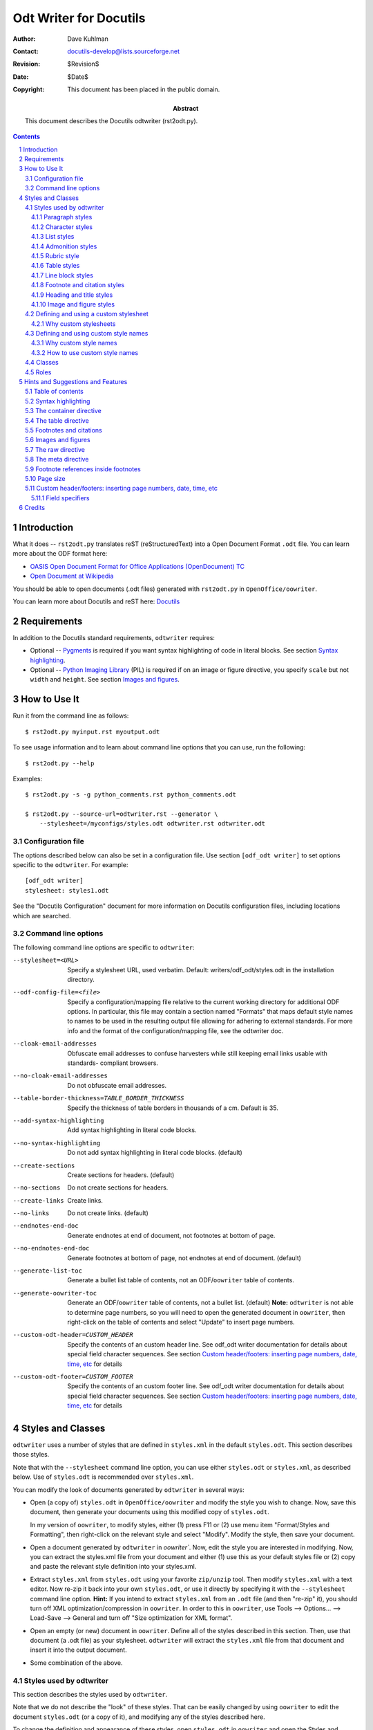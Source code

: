 =======================
Odt Writer for Docutils
=======================

:Author: Dave Kuhlman
:Contact: docutils-develop@lists.sourceforge.net
:Revision: $Revision$
:Date: $Date$
:Copyright: This document has been placed in the public domain.

:abstract: This document describes the Docutils odtwriter
    (rst2odt.py).

.. sectnum::

.. contents::



Introduction
============

What it does -- ``rst2odt.py`` translates reST
(reStructuredText) into a Open Document Format ``.odt`` file.  You
can learn more about the ODF format here:

- `OASIS Open Document Format for Office Applications
  (OpenDocument) TC`_

- `Open Document at Wikipedia`_

You should be able to open documents (.odt files) generated with
``rst2odt.py`` in ``OpenOffice/oowriter``.

You can learn more about Docutils and reST here: `Docutils`_


Requirements
============

In addition to the Docutils standard requirements, ``odtwriter``
requires:

- Optional -- `Pygments`_ is required if you want syntax
  highlighting of code in literal blocks.  See section `Syntax
  highlighting`_.

- Optional -- `Python Imaging Library`_ (PIL) is required if on an
  image or figure directive, you specify ``scale`` but not ``width``
  and ``height``.  See section `Images and figures`_.



How to Use It
=============

Run it from the command line as follows::

    $ rst2odt.py myinput.rst myoutput.odt

To see usage information and to learn about command line options
that you can use, run the following::

    $ rst2odt.py --help

Examples::

    $ rst2odt.py -s -g python_comments.rst python_comments.odt

    $ rst2odt.py --source-url=odtwriter.rst --generator \
        --stylesheet=/myconfigs/styles.odt odtwriter.rst odtwriter.odt


Configuration file
------------------

The options described below can also be set in a configuration file.
Use section ``[odf_odt writer]`` to set options specific to the
``odtwriter``.  For example::

    [odf_odt writer]
    stylesheet: styles1.odt

See the "Docutils Configuration" document for more information on
Docutils configuration files, including locations which are
searched.


Command line options
--------------------

The following command line options are specific to ``odtwriter``:

--stylesheet=<URL>      Specify a stylesheet URL, used verbatim.
                        Default: writers/odf_odt/styles.odt in the
                        installation directory.
--odf-config-file=<file>
                        Specify a configuration/mapping file relative to the
                        current working directory for additional ODF options.
                        In particular, this file may contain a section named
                        "Formats" that maps default style names to names to be
                        used in the resulting output file allowing for
                        adhering to external standards. For more info and the
                        format of the configuration/mapping file, see the
                        odtwriter doc.
--cloak-email-addresses
                        Obfuscate email addresses to confuse harvesters while
                        still keeping email links usable with standards-
                        compliant browsers.
--no-cloak-email-addresses
                        Do not obfuscate email addresses.
--table-border-thickness=TABLE_BORDER_THICKNESS
                        Specify the thickness of table borders in thousands of
                        a cm.  Default is 35.
--add-syntax-highlighting
                        Add syntax highlighting in literal code blocks.
--no-syntax-highlighting
                        Do not add syntax highlighting in literal code blocks.
                        (default)
--create-sections       Create sections for headers.  (default)
--no-sections           Do not create sections for headers.
--create-links          Create links.
--no-links              Do not create links.  (default)
--endnotes-end-doc      Generate endnotes at end of document, not footnotes at
                        bottom of page.
--no-endnotes-end-doc   Generate footnotes at bottom of page, not endnotes at
                        end of document. (default)
--generate-list-toc     Generate a bullet list table of contents, not an
                        ODF/``oowriter`` table of contents.
--generate-oowriter-toc
                        Generate an ODF/``oowriter`` table of contents,
                        not a bullet list.  (default) **Note:**
                        ``odtwriter`` is not able to determine page
                        numbers, so you will need to open the
                        generated document in ``oowriter``, then
                        right-click on the table of contents and
                        select "Update" to insert page numbers.
--custom-odt-header=CUSTOM_HEADER
                        Specify the contents of an custom header line.  See
                        odf_odt writer documentation for details about special
                        field character sequences.  See section
                        `Custom header/footers: inserting page numbers, date, time, etc`_
                        for details
--custom-odt-footer=CUSTOM_FOOTER
                        Specify the contents of an custom footer line.  See
                        odf_odt writer documentation for details about special
                        field character sequences.  See section
                        `Custom header/footers: inserting page numbers, date, time, etc`_
                        for details



Styles and Classes
==================

``odtwriter`` uses a number of styles that are defined in
``styles.xml`` in the default ``styles.odt``.  This section
describes those styles.

Note that with the ``--stylesheet`` command line option, you can
use either ``styles.odt`` or ``styles.xml``, as described below.
Use of ``styles.odt`` is recommended over ``styles.xml``.

You can modify the look of documents generated by ``odtwriter`` in
several ways:

- Open (a copy of) ``styles.odt`` in ``OpenOffice/oowriter`` and
  modify the style you wish to change. Now, save this document,
  then generate your documents using this modified copy of
  ``styles.odt``.

  In my version of ``oowriter``, to modify styles, either (1)
  press F11 or (2) use menu item "Format/Styles and Formatting",
  then right-click on the relevant style and select "Modify".
  Modify the style, then save your document.

- Open a document generated by ``odtwriter`` in `oowriter``.  Now,
  edit the style you are interested in modifying.  Now, you
  can extract the styles.xml file from your document and either
  (1) use this as your default styles file or (2) copy and paste
  the relevant style definition into your styles.xml.

- Extract ``styles.xml`` from ``styles.odt`` using your favorite
  ``zip/unzip`` tool.  Then modify ``styles.xml`` with a text
  editor.  Now re-zip it back into your own ``styles.odt``, or use
  it directly by specifying it with the ``--stylesheet`` command
  line option.  **Hint:** If you intend to extract ``styles.xml``
  from an ``.odt`` file (and then "re-zip" it), you should turn off
  XML optimization/compression in ``oowriter``.  In order to this
  in ``oowriter``, use Tools --> Options...  --> Load-Save -->
  General and turn off "Size optimization for XML format".

- Open an empty (or new) document in ``oowriter``.  Define all of
  the styles described in this section.  Then, use that document (a
  .odt file) as your stylesheet.  ``odtwriter`` will extract the
  ``styles.xml`` file from that document and insert it into the
  output document.

- Some combination of the above.


Styles used by odtwriter
------------------------

This section describes the styles used by ``odtwriter``.

Note that we do not describe the "look" of these styles.  That can
be easily changed by using ``oowriter`` to edit the document
``styles.odt`` (or a copy of it), and modifying any of the styles
described here.

To change the definition and appearance of these styles, open
``styles.odt`` in ``oowriter`` and open the Styles and Formatting
window by using the following menu item::

    Format --> Styles and Formatting

Then, click on the Paragraph Styles button or the Character Styles
button at the top of the Styles and Formatting window.  You may
also need to select "All Styles" from the drop-down selection list
at the bottom of the Styles and Formatting window in order to see
the styles used by ``odtwriter``.

Notice that you can make a copy of file ``styles.odt``, modify it
using ``oowriter``, and then use your copy with the
``--stylesheet=<file>`` command line option.  Example::

    $ rst2odt.py --stylesheet=mystyles.odt test2.rst test2.odt


Paragraph styles
~~~~~~~~~~~~~~~~

rststyle-attribution
    The style for attributions, for example, the attribution in a
    ``.. epigraph::`` directive.  Derived from
    ``rststyle-blockquote``.

rststyle-blockindent
    An indented block.

rststyle-blockquote
    A block quote.

rststyle-blockquote-bulletitem
    The style for bullet list items inside block quote.

rststyle-blockquote-enumitem
    The style for enumerated list items inside block quote.

rststyle-bodyindent
    An indented block.

rststyle-bulletitem
    An item in an bullet list.

rststyle-caption
    The caption in a figure or image.  Also see
    ``rststyle-legend``.

rststyle-codeblock
    Literal code blocks -- A block of example code.  Created with
    double colon ("::") followed by an indented block or with the
    ``.. parsed-literal::`` directive.  Derived from the
    ``Preformatted Text`` style in ``oowriter``.

rststyle-enumitem
    An item in an enumerated list.

rststyle-epigraph
    The style for epigraphs, for example, the body of an
    ``.. epigraph::`` directive.  Derived from
    ``rststyle-blockquote``.

rststyle-epigraph-bulletitem
    The style for bullet list items inside epigraphs.

rststyle-epigraph-enumitem
    The style for enumerated list items inside epigraphs.

rststyle-footer
    The style for footers.  The footer content originates from the
    ``..footer::`` directive and in response to the command line
    flags for generator (``--generator``), date/time generated
    (``--date`` and ``--time``), and view source link
    (``--source-link`` and ``--source-url=URL``).

rststyle-header
    The style for headers.  The header content originates from the
    ``..header::`` directive.

rststyle-highlights
    The style for highlightss, for example, the body of an
    ``.. highlights::`` directive.  Derived from
    ``rststyle-blockquote``.

rststyle-highlights-bulletitem
    The style for bullet list items inside highlights.

rststyle-highlights-enumitem
    The style for enumerated list items inside highlights.

rststyle-horizontalline
    A horizontal line, e.g. used for transitions.

rststyle-legend
    The legend in a figure.  See the Docutils figure directive.  Also
    see ``rststyle-caption``.

rststyle-table-title
    The style for titles of tables.  See section `The table
    directive`_.

rststyle-textbody
    Normal text.  The style for paragraphs.  Derived from the ``Text
    body`` style in ``oowriter``.


Character styles
~~~~~~~~~~~~~~~~

rststyle-emphasis
    Emphasis.  Normally rendered as italics.

rststyle-inlineliteral
    An inline literal.

rststyle-strong
    Strong emphasis.  Normally rendered as boldface.

rststyle-quotation
    In-line quoted material.

rststyle-codeblock-classname
    Syntax highlighting in literal code blocks -- class names.

rststyle-codeblock-comment
    Syntax highlighting in literal code blocks -- comments.

rststyle-codeblock-functionname
    Syntax highlighting in literal code blocks -- function names.

rststyle-codeblock-keyword
    Syntax highlighting in literal code blocks -- Python language
    keywords.

rststyle-codeblock-name
    Syntax highlighting in literal code blocks -- other names, for
    example, variables.

rststyle-codeblock-number
    Syntax highlighting in literal code blocks -- literal numbers,
    including integers, floats, hex numbers, and octal numbers.

rststyle-codeblock-operator
    Syntax highlighting in literal code blocks -- Python operators.

rststyle-codeblock-string
    Syntax highlighting in literal code blocks -- literal strings.


List styles
~~~~~~~~~~~

rststyle-bulletlist
    Bullet lists (but not in the table of contents)

rststyle-blockquote-bulletlist
    Bullet lists in block quotes.

rststyle-blockquote-enumlist
    Enumerated lists in block quotes.

rststyle-enumlist-arabic
    Enumerated lists, arabic (but not in the table of contents)

rststyle-enumlist-loweralpha
    Enumerated lists, lower alpha (but not in the table of contents)

rststyle-enumlist-lowerroman
    Enumerated lists, lower roman (but not in the table of contents)

rststyle-enumlist-upperalpha
    Enumerated lists, upper alpha (but not in the table of contents)

rststyle-enumlist-upperroman
    Enumerated lists, upper roman (but not in the table of contents)

rststyle-epigraph-bulletlist
    Bullet lists in epigraphs.  See the ``.. epigraph::``
    directive.

rststyle-epigraph-enumlist
    Enumerated lists in epigraphs.  See the ``.. epigraph::``
    directive.

rststyle-highlights-bulletlist
    Bullet lists in highlights blocks.  See the ``.. highlights::``
    directive.

rststyle-highlights-enumlist
    Enumerated lists in highlights blocks.  See the ``.. highlights::``
    directive.

rststyle-tocbulletlist
    Lists in the table of contents when section numbering is off.

rststyle-tocenumlist
    Lists in the table of contents when section numbering is on.


Admonition styles
~~~~~~~~~~~~~~~~~

rststyle-admon-attention-hdr
    The style for the attention admonition header/title.

rststyle-admon-attention-body
    The style for the attention admonition body/paragraph.

rststyle-admon-caution-hdr
    The style for the caution admonition header/title.

rststyle-admon-caution-body
    The style for the caution admonition body/paragraph.

rststyle-admon-danger-hdr
    The style for the  admonition header/title.

rststyle-admon-danger-body
    The style for the danger admonition body/paragraph.

rststyle-admon-error-hdr
    The style for the error admonition header/title.

rststyle-admon-error-body
    The style for the error admonition body/paragraph.

rststyle-admon-hint-hdr
    The style for the hint admonition header/title.

rststyle-admon-hint-body
    The style for the hint admonition body/paragraph.

rststyle-admon-hint-hdr
    The style for the hint admonition header/title.

rststyle-admon-hint-body
    The style for the hint admonition body/paragraph.

rststyle-admon-important-hdr
    The style for the important admonition header/title.

rststyle-admon-important-body
    The style for the important admonition body/paragraph.

rststyle-admon-note-hdr
    The style for the note admonition header/title.

rststyle-admon-note-hdr
    The style for the note admonition header/title.

rststyle-admon-tip-body
    The style for the tip admonition body/paragraph.

rststyle-admon-tip-hdr
    The style for the tip admonition header/title.

rststyle-admon-warning-body
    The style for the warning admonition body/paragraph.

rststyle-admon-warning-hdr
    The style for the warning admonition header/title.

rststyle-admon-generic-body
    The style for the generic admonition body/paragraph.

rststyle-admon-generic-hdr
    The style for the generic admonition header/title.


Rubric style
~~~~~~~~~~~~

rststyle-rubric
    The style for the text in a rubric directive.

The rubric directive recognizes a "class" option.  If entered,
odtwriter uses the value of that option instead of the
``rststyle-rubric`` style.  Here is an example which which attaches
the ``rststyle-heading1`` style to the generated rubric::

    .. rubric:: This is my first rubric
       :class: rststyle-heading1


Table styles
~~~~~~~~~~~~

A table style is generated by ``oowriter`` for each table that you
create.  Therefore, ``odtwriter`` attempts to do something similar.
These styles are created in the ``content.xml`` document in the
generated ``.odt`` file.  These styles have names prefixed with
"rststyle-table-".

There are two ways in which you can control the styles of your
tables: one simple, the other a bit more complex, but more
powerful.

First, you can change the thickness of the borders of all tables
generated in a document using the "--table-border-thickness"
command line option.

Second, you can control additional table properties and you can
apply different styles to different tables within the same document
by customizing and using tables in your stylesheet: ``styles.odt``
or whatever you name your copy of it using the --stylesheet command
line option.  Then, follow these rules to apply a table style to
the tables in your document:

- The default table style -- Optionally, alter and customize the
  style applied by default to tables in your document by modifying
  table "rststyle-table-0" in your stylesheet (``styles.odt`` or a
  copy).  Caution: Do not change the name of this table.

- User-created table styles -- Add one or more new table styles to
  be applied selectively to tables in your document by doing the
  following:

  1. Using ``oowriter``, add a table to your stylesheet and give it
     a name that starts with the prefix "rststyle-table-", for
     example "rststyle-table-vegetabledata".  Customize the table's
     border thickness, border color, and table background color.

  2. In your reStructuredText document, apply your new table style
     to a specific table by placing the "..  class::" directive
     immediately before the table, for example::

         .. class:: rststyle-table-vegetabledata

The default table style will be applied to all tables for which you
do not specify a style with the "..  class::" directive.

Customize the table properties in ``oowriter`` using the table
properties dialog for the table (style) that you wish to customize.

Note that "--table-border-thickness" command line option overrides
the border thickness specified in the stylesheet.

The specific properties that you can control with this second
method are the following:

- Border thickness and border color.

- Background color -- When you change the background color of a
  table to be used as a style (in ``styles.odt`` or whatever you
  name it), make sure you change the background color for the
  *table* and *not* for a cell in the table.  ``odtwriter`` picks
  the background color from the table, not from a cell within the
  table.


Line block styles
~~~~~~~~~~~~~~~~~~

The line block styles wrap the various nested levels of line
blocks.  There is one line block style for each indent level.

rststyle-lineblock1
    Line block style for line block with no indent.

rststyle-lineblock2
    Line block style for line block indented 1 level.

rststyle-lineblock3
    Line block style for line block indented 2 levels.

rststyle-lineblock4
    Line block style for line block indented 3 levels.

rststyle-lineblock5
    Line block style for line block indented 4 levels.

rststyle-lineblock6
    Line block style for line block indented 5 levels.

Notes:

- ``odtwriter`` does not check for a maximum level of indents
  within line blocks.  Therefore, you can define additional line
  block styles for additional levels if you need them.  Define
  these styles with the names ``rststyle-lineblock7``,
  ``rststyle-lineblock8``, ...

- Since the line block style is used to create indentation, a line
  block that is inside a block quote will use
  ``rststyle-lineblock2`` as its first level of indentation.


Footnote and citation styles
~~~~~~~~~~~~~~~~~~~~~~~~~~~~~

rststyle-footnote
    The style for footnotes.  This style affects the footnote
    content, *not* the footnote reference in the body of the document.

rststyle-citation
    The style for citations.  This style affects the citation
    content, *not* the citation reference in the body of the document.
    You might need to adjust the indentation in this style
    depending on the length of the label used in your citations.


Heading and title styles
~~~~~~~~~~~~~~~~~~~~~~~~~

rststyle-heading{1|2|3|4|5}
    The styles for headings (section titles and sub-titles).  Five
    levels of sub-headings are provided: rststyle-heading1 through
    rststyle-heading5.

rststyle-title
    The style for the document title.

rststyle-subtitle
    The style for the document sub-title.


Image and figure styles
~~~~~~~~~~~~~~~~~~~~~~~~~

rststyle-image
    The style applied to an image, either an image by itself or an
    image in a figure.

rststyle-figureframe
    The style applied to a figure (actually to the frame that
    surrounds a figure).



Defining and using a custom stylesheet
---------------------------------------

You can create your own custom stylesheet.  Here is how:

1. Make a copy of ``styles.odt``, which is in the distribution.

2. Open your copy of ``styles.odt`` in ``oowriter``.  Modify styles
   in that document.  Then, save it.

3. When you run ``rst2odt.py``, use the ``--stylesheet`` command
   line option to use your custom stylesheet.  Run ``rst2odt.py
   --help`` to learn more about these options.


Why custom stylesheets
~~~~~~~~~~~~~~~~~~~~~~~

Here are a few reasons and ideas:

- The page size is stored in the style sheet.  The default page
  size is ``Letter``.  You can change the page size (for example,
  to ``A4``) in your custom stylesheet by opening it in
  ``oowriter``, then clicking on menu: ``Format/Page...``, then
  clicking on the ``Page`` tab.



Defining and using custom style names
-------------------------------------

[Credits: Stefan Merten designed and implemented the custom style names
capability.  Thank you, Stefan.]

You can also instruct ``odtwriter`` to use style names of your own
choice.


Why custom style names
~~~~~~~~~~~~~~~~~~~~~~

Here are a few reasons and ideas:

- Suppose that your organization has a standard set of styles in
  OOo ``oowriter`` and suppose that the use of these styles is
  required. You would like to generate ODF documents from
  reST text files, and you want the generated documents to contain
  these styles.

- Suppose that your company or organization has a policy of using a
  certain MS Word template for some set of documents.  You would
  like to generate ODF documents that use these custom style names,
  so that you can export these documents from ODF ``oowriter`` to MS
  Word documents that use these style names.

- Suppose that your documents are written in a language other than
  English.  You would like the style names visible in the "Styles
  and Formatting" window in OOo ``oowriter`` (menu item
  ``Format/Styles and Formatting``) to be understandable in the
  language of your users.

- ``odtwriter`` maps single asterisks/stars (for example, \*stuff\*)
  to emphasis and double stars to strong.  You'd like to reverse
  these.  Or, you would like to generate headings level 3 and 4
  where headings level 1 and 2 would normally be produced.


How to use custom style names
~~~~~~~~~~~~~~~~~~~~~~~~~~~~~

In order to define custom style names and to generate documents that
contain them, do the following:


1. Create a configuration file containing a "Formats" section.  The
   configuration file obeys the file format supported by the Python
   ConfigParser module:
   `ConfigParser -- Configuration file parser --
   http://docs.python.org/lib/module-ConfigParser.html
   <http://docs.python.org/lib/module-ConfigParser.html>`_.

2. In the "Formats" section of the configuration file, create one
   option (a name-value pair) for each custom style name that you
   wish to define.  The option name is the standard ``odtwriter``
   style name (without "rststyle-"), and the value is your custom
   style name.  Here is an example::

       [Formats]
       textbody: mytextbody
       bulletitem: mybulletitem
       heading1: myheading1
           o
           o
           o

3. Create a styles document that defines the styles generated by
   ``odtwriter``.  You can create and edit the styles in OOo
   ``oowriter``.  It may be helpful to begin by making a copy of the
   styles document that is part of the ``odtwriter`` distribution
   (``styles.odt``).

4. When you run ``odtwriter``, specify the ``--odf-config-file``
   option.  You might also want to specify your styles document
   using the ``--stylesheet`` option in order to include your
   custom style definitions.  For example::

       rst2odt.py --odf-config-file=mymappingfile.ini \
         --stylesheet=mystyles.odt mydoc.rst mydoc.odt


Classes
-------

``odtwriter`` uses the following Docutils class to provide additional
control of the generation of ODF content:

- Class ``wrap`` -- Use this to cause the wrapping of text around
  an image.  The default is *not* to wrap text around images.
  Here is an example::

      .. class:: wrap
      .. image:: images/flower01.png
          :alt: A bright yellow flower
          :height: 55
          :width: 60


Roles
-------

You can use a Docutils custom interpreted text role to attach a
character style to an inline area of text.  This capability also
enables you to attach a new character style (with a new name) that
you define yourself.  Do this by defining your role in a stylesheet
as a character style with "rststyle-" prefixed to your role name,
then use the ``role`` directive and inline markup to apply your
role.

In order to use this capability, do the following:

- Define the character style for your custom role in a stylesheet
  (a copy of ``styles.odt``) with the prefix "rststyle-".
  Remember: (1) If the name of your custom role is "pretty", then
  define a character style named "rststyle-pretty".  (2) Define the
  style as a *character* style, and *not*, for example as a
  paragraph style.

- Declare your role in the source reStructuredText document in a
  ``role`` directive.  Example::

      .. role:: pretty

- Use inline markup to apply your role to text.  Example::

      We have :pretty:`very nice` apples.

Here is another example::

    .. role:: fancy

    Here is some :fancy:`pretty text` that looks fancy.

For more on roles see:
`Custom Interpreted Text Roles --
http://docutils.sourceforge.net/docs/ref/rst/directives.html#custom-interpreted-text-roles
<http://docutils.sourceforge.net/docs/ref/rst/directives.html#custom-interpreted-text-roles>`_.

**Note:** The ability to base a role on another existing role is
*not* supported by ``odtwriter``.


Hints and Suggestions and Features
==================================

Table of contents
-----------------

The ``..contents::`` directive causes ``odtwriter`` to generate
either:

1. A static, outline style table of contents, if the
   ``--generate-list-toc`` command line option is specified, or

2. An ODF/``oowriter`` style table of contents containing
   dynamically updated page numbers and with the formatting control
   that ``oowriter`` gives you.  This is the default, or use the
   command line option ``--generate-list-toc``.  **Note:**
   ``odtwriter`` is not able to determine page numbers, so you will
   need to open the generated document in ``oowriter``, then
   right-click on the table of contents and select "Update" to
   insert correct page numbers.


Syntax highlighting
-------------------

``odtwriter`` can add syntax highlighting to code in code
blocks.  In order to activate this, do all of the following:

1. Install `Pygments`_ and ...

2. Use the command line option ``--add-syntax-highlighting``.
   Example::

       $ rst2odt.py --add-syntax-highlight test.rst test.odt

The following styles are defined in styles.odt and are used for
literal code blocks and syntax highlighting:

- Paragraph styles:

  - rststyle-codeblock -- The style for the code block as a whole.

- Character styles:

  - rststyle-codeblock-classname -- class names.

  - rststyle-codeblock-comment -- comments.

  - rststyle-codeblock-functionname -- function names.

  - rststyle-codeblock-keyword -- Python language keywords.

  - rststyle-codeblock-name -- other names, for example,
    variables.

  - rststyle-codeblock-number -- literal numbers, including
    integers, floats, hex numbers, and octal numbers.

  - rststyle-codeblock-operator -- Python operators.

  - rststyle-codeblock-string -- literal strings.

Each of the above styles has a default appearance that is defined
in ``styles.odt``.  To change that definition and appearance, open
``styles.odt`` in ``oowriter`` and use menu item::

    Format --> Styles and Formatting

Then, click on the Paragraph Styles button or the Character Styles
button at the top of the Styles and Formatting window.  You may
also need to select "All Styles" from the drop-down selection list
at the bottom of the Styles and Formatting window.



The container directive
-----------------------

There is limited support for the ``container`` directive.  The
limitations and rules for the container directive are the following:

- Only the first class in the list of classes (arguments) is used.

- That class/style must be a paragraph style and not (for example) a
  character style.

- The style/class given to the container directive will have a
  "rststyle-" prefix in the odt file.

So, for example::

    .. container:: style-1 style-2 style-3

        a block of text

- Only ``style-1`` is used; ``style-2`` and ``style-3`` are ignored.

- ``rststyle-style-1`` must be defined.  It should be an existing,
  predefined style, or you should define it in your stylesheet
  (``styles.odt`` or the argument to the ``--stylesheet`` command
  line option).

- ``rststyle-style-1`` must be a paragraph style.

To define a paragraph style, use the following menu item in
``oowriter``::

    Format --> Styles and Formatting

Then, click on the Paragraph Styles button.

The following example attaches the ``rststyle-heading2`` style (a
predefined style) to each paragraph/line in the container::

    .. container:: heading2

       Line 1 of container.

       Line 2 of container.

More information on how to define a new style (for example, in your
``styles.odt``) can be found in section
`Defining and using custom style names`_.



The table directive
-------------------

The ``table`` directive can be used to add a title to a table.
Example::

    .. table:: A little test table

        =========== =============
        Name        Value
        =========== =============
        Dave        Cute
        Mona        Smart
        =========== =============

The above will insert the title "A little test table" at the top of the
table.  You can modify the appearance of the title by modifying the
paragraph style ``rststyle-table-title``.


Footnotes and citations
-----------------------

Footnotes and citations are supported.

There are additional styles ``rststyle-footnote`` and
``rststyle-citation`` for footnotes and citations. See
`Footnote and citation styles`_.

You may need to modify the citation style to fit the length of your
citation references.

Endnotes -- There are command line options that control whether
``odtwriter`` creates endnotes instead of footnotes.  Endnotes
appear at the end of the document instead of at the bottom of the
page.  See flags ``--endnotes-end-doc`` and
``--no-endnotes-end-doc`` in section `Command line options`_.


Images and figures
------------------

If on the image or the figure directive you provide the scale option
but do not provide the width and height options, then ``odtwriter``
will attempt to determine the size of the image using the `Python
Imaging Library`_ (PIL).  If ``odtwriter`` cannot find and import
Python Imaging Library, it will raise an exception.  If this
ocurrs, you can fix it by doing one of the following:

- Install the Python Imaging Library or

- Remove the ``scale`` option or

- Add both the ``width`` and the ``height`` options.

So, the rule is: if on any image or figure, you specify scale but
not both width and height, you must install the `Python Imaging
Library`_ library.

For more information about PIL, see: `Python Imaging Library`_.


The raw directive
-----------------

The ``raw`` directive is supported.  Use output format type "odt".

You will need to be careful about the formatting of the raw
content.  In particular, introduced whitespace might be a problem.

In order to produce content for the raw directive for use by
``odtwriter``, you might want to extract the file ``content.xml``
from a ``.odt`` file (using some Zip tool), and then clip, paste,
and modify a selected bit of it.

Here is an example::

    .. raw:: odt

        <text:p text:style-name="rststyle-textbody">Determining
        <text:span text:style-name="rststyle-emphasis">which</text:span>
        namespace a name is in is static.  It can be determined by a
        lexical scan of the code.  If a variable is assigned a value
        <text:span text:style-name="rststyle-emphasis">anywhere</text:span>
        in a scope (specifically within a function or method body),
        then that variable is local to that scope.  If Python does
        not find a variable in the local scope, then it looks next
        in the global scope (also sometimes called the module scope)
        and then in the built-ins scope.  But, the
        <text:span text:style-name="rststyle-inlineliteral">global</text:span>
        statement can be used to force Python to find and use a global
        variable (a variable defined at top level in a module) rather
        than create a local one.</text:p>


The meta directive
------------------

``odtwriter`` supports the ``meta`` directive.  "keywords"
and "description" are set in their respective odt fields.
Other meta fields are set as "Custom Properties".
Here is an example::

    .. meta::
       :keywords: reStructuredText, docutils, formatting
       :description lang=en: A reST document, contains formatted
           text in a formatted style.
       :custom_var: Value

To see the results of the ``meta`` directive in ``oowriter``,
select menu item "File/Properties...", then click on the
"Description" tab ("keywords" and "description" fields) and the
"Custom Properties" tab.


Footnote references inside footnotes
------------------------------------

Not supported.

Get a grip.  Be serious.  Try a dose of reality.

``odtwriter`` ignores them.

They cause ``oowriter`` to croak.


Page size
---------

The default page size, in documents generated by ``odtwriter`` is
``Letter``.  You can change this (for example to ``A4``) by using a
custom stylesheet.  See `Defining and using a custom stylesheet`_
for instructions on how to do this.

On machines which support ``paperconf``, ``odtwriter`` can insert
the default page size for your locale.  In order for this to work,
the following conditions must be met:

1. The program ``paperconf`` must be available on your system.
   ``odtwriter`` uses ``paperconf -s`` to obtain the paper size.
   See ``man paperconf`` for more information.

2. The default page height and width must be removed from the
   ``styles.odt`` used to generate the document.  A Python script
   ``rst2odt_prepstyles.py`` is distributed with ``odtwriter`` and
   is installed in the ``bin`` directory.  You can remove the page
   height and width with something like the following::

       $ rst2odt_prepstyles.py styles.odt

.. warning:: If you edit your stylesheet in ``oowriter`` and then
    save it, ``oowriter`` automatically inserts a page height and
    width in the styles for that (stylesheet) document.  If that is
    not the page size that you want and you want ``odtwriter`` to
    insert a default page size using ``paperconf``, then you will
    need to strip the page size from your stylesheet each time you
    edit that stylesheet with ``oowriter``.



Custom header/footers: inserting page numbers, date, time, etc
----------------------------------------------------------------

You can specify custom headers and footers for your document from
the command line.  These headers and footers can be used to insert
fields such as the page number, page count, date, time, etc.  See
below for a complete list.

To insert a custom header or footer, use the "--custom-odt-header"
or "--custom-odt-footer" command line options.  For example, the
following inserts a footer containing the page number and page
count::

    $ rst2odt.py --custom-odt-footer="Page %p% of %P%" f1.rst f1.odt


Field specifiers
~~~~~~~~~~~~~~~~~~

You can use the following field specifiers to insert ``oowriter``
fields in your custom headers and footers:

%p%
    The current page number.

%P%
    The number of pages in the document.

%d1%
    The current date in format 12/31/99.

%d2%
    The current date in format 12/31/1999.

%d3%
    The current date in format Dec 31, 1999.

%d4%
    The current date in format December 31, 1999.

%d5%
    The current date in format 1999-12-31.

%t1%
    The current time in format 14:22.

%t2%
    The current time in format 14:22:33.

%t3%
    The current time in format 02:22 PM.

%t4%
    The current time in format 02:22:33 PM.

%a%
    The author of the document (actually the initial creator).

%t%
    The document title.

%s%
    The document subject.


**Note:** The use of the above field specifiers in the body of your
reStructuredText document is **not** supported, because these
specifiers are not standard across Docutils writers.



Credits
=======

Stefan Merten designed and implemented the custom style names
capability.  Thank you, Stefan.

Michael Schutte supports the Debian GNU/Linux distribution of
``odtwriter``.  Thank you, Michael, for providing and supporting
the Debian package.

Michael Schutte implemented the fix that enables ``odtwriter`` to
pick up the default paper size on platforms where the program
``paperconf`` is available.  Thank you.




.. _`Pygments`:
    http://pygments.pocoo.org/

.. _`Docutils`:
    http://docutils.sourceforge.net/

.. _`Python Imaging Library`:
    https://en.wikipedia.org/wiki/Python_Imaging_Library

.. _`Open Document at Wikipedia`:
    http://en.wikipedia.org/wiki/OpenDocument

.. _`OASIS Open Document Format for Office Applications (OpenDocument) TC`:
    http://www.oasis-open.org/committees/tc_home.php?wg_abbrev=office
